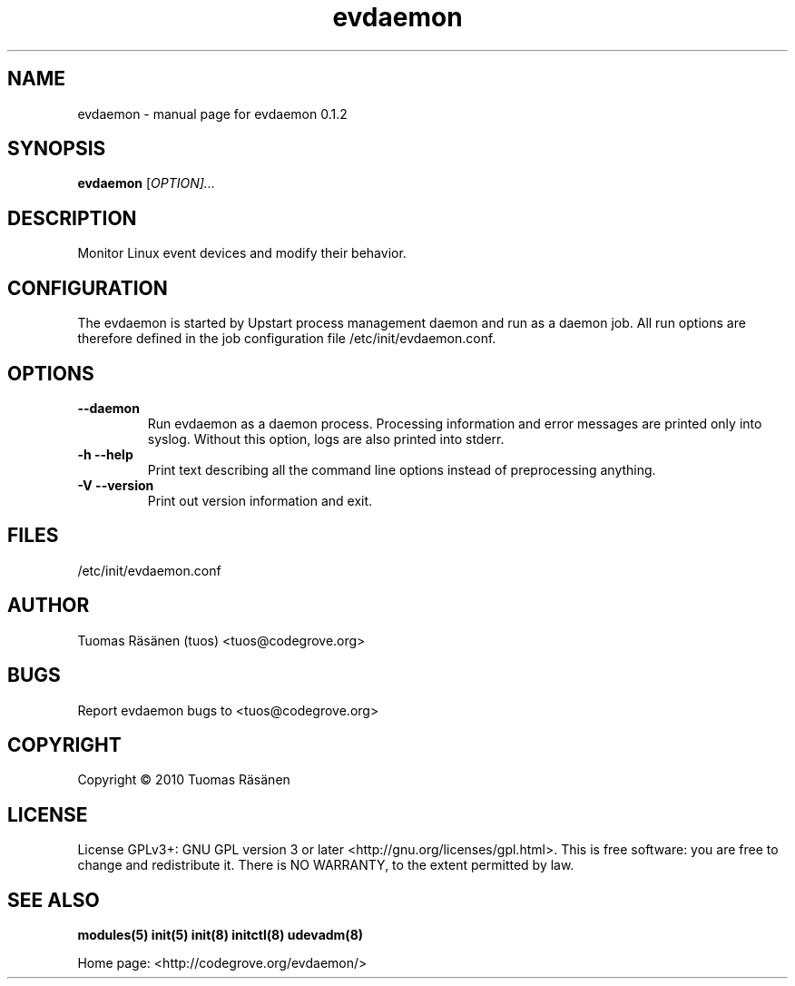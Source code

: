 .TH evdaemon "8" "January 2010" "evdaemon 0.1.2" "System administration commands"
.SH NAME
evdaemon \- manual page for evdaemon 0.1.2
.SH SYNOPSIS
.B evdaemon
[\fIOPTION]...\fR
.SH DESCRIPTION
Monitor Linux event devices and modify their behavior.
.SH CONFIGURATION
The evdaemon is started by Upstart process management daemon and
run as a daemon job. All run options are therefore defined in the job
configuration file /etc/init/evdaemon.conf.
.SH OPTIONS
.TP
\fB\-\-daemon\fR
Run evdaemon as a daemon process.
Processing information and error messages are printed only into syslog.
Without this option, logs are also printed into stderr.
.TP
\fB\-h\fR \fB\-\-help\fR
Print text describing all the command line options instead of
preprocessing anything.
.TP
\fB\-V\fR \fB\-\-version\fR
Print out version information and exit.
.SH FILES
.IP /etc/init/evdaemon.conf
.SH AUTHOR
Tuomas Räsänen (tuos) <tuos@codegrove.org>
.SH BUGS
Report evdaemon bugs to <tuos@codegrove.org>
.SH COPYRIGHT
Copyright © 2010 Tuomas Räsänen
.SH LICENSE
License GPLv3+: GNU GPL version 3 or later <http://gnu.org/licenses/gpl.html>.
This is free software: you are free to change and redistribute it.
There is NO WARRANTY, to the extent permitted by law.
.SH "SEE ALSO"
.BR modules(5)
.BR init(5)
.BR init(8)
.BR initctl(8)
.BR udevadm(8)
.PP
Home page: <http://codegrove.org/evdaemon/>
